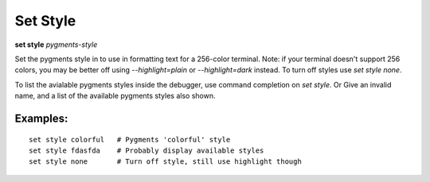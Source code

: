 .. _set_style:

Set Style
---------
**set style** *pygments-style*

Set the pygments style in to use in formatting text for a 256-color terminal.
Note: if your terminal doesn't support 256 colors, you may be better off
using `--highlight=plain` or `--highlight=dark` instead. To turn off styles
use `set style none`.

To list the avialable pygments styles inside the debugger, use command
completion on `set style`. Or Give an invalid name, and a list of the
available pygments styles also shown.


Examples:
+++++++++

::

    set style colorful   # Pygments 'colorful' style
    set style fdasfda    # Probably display available styles
    set style none       # Turn off style, still use highlight though

.. seealso::

   :ref:`show style <show_style>` and :ref:`set highlight <set_highlight>`
